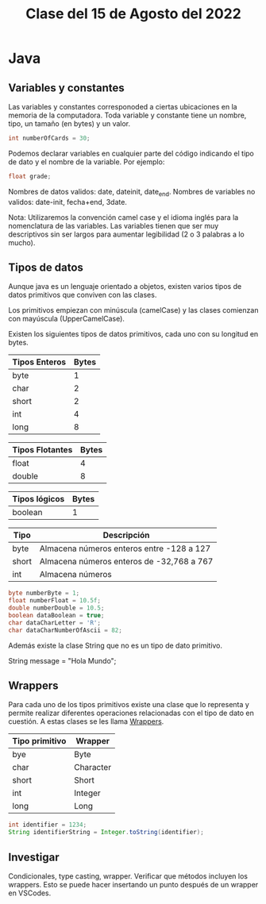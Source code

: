 #+LANG es
#+TITLE: Clase del 15 de Agosto del 2022

* Java
** Variables y constantes

Las variables y constantes corresponoded a ciertas ubicaciones en la memoria de la computadora. Toda variable y constante tiene un nombre, tipo, un tamaño (en bytes) y un valor.

#+BEGIN_SRC java
  int numberOfCards = 30;
#+END_SRC

Podemos declarar variables en cualquier parte del código indicando el tipo de dato y el nombre de la variable. Por ejemplo:

#+BEGIN_SRC java
  float grade;
#+END_SRC

Nombres de datos validos: date, dateinit, date_end.
Nombres de variables no validos: date-init, fecha+end, 3date.

Nota: Utilizaremos la convención camel case y el idioma inglés para la nomenclatura de las variables. Las variables tienen que ser muy descriptivos sin ser largos para aumentar legibilidad (2 o 3 palabras a lo mucho).

** Tipos de datos

Aunque java es un lenguaje orientado a objetos, existen varios tipos de datos primitivos que conviven con las clases.

Los primitivos empiezan con minúscula (camelCase) y las clases comienzan con mayúscula (UpperCamelCase).

Existen los siguientes tipos de datos primitivos, cada uno con su longitud en bytes.

| Tipos Enteros | Bytes |
|---------------+-------|
| byte          |     1 |
| char          |     2 |
| short         |     2 |
| int           |     4 |
| long          |     8 |

| Tipos Flotantes | Bytes |
|-----------------+-------|
| float           |     4 |
| double          |     8 |

| Tipos lógicos | Bytes |
|---------------+-------|
| boolean       |     1 |

| Tipo  | Descripción                               |
|-------+-------------------------------------------|
| byte  | Almacena números enteros entre -128 a 127 |
| short | Almacena números enteros de -32,768 a 767 |
| int   | Almacena números                          |

#+BEGIN_SRC java
  byte numberByte = 1;
  float numberFloat = 10.5f;
  double numberDouble = 10.5;
  boolean dataBoolean = true;
  char dataCharLetter = 'R';
  char dataCharNumberOfAscii = 82;
#+END_SRC

Además existe la clase String que no es un tipo de dato primitivo.

String message = "Hola Mundo";

** Wrappers

Para cada uno de los tipos primitivos existe una clase que lo representa y permite realizar diferentes operaciones relacionadas con el tipo de dato en cuestión. A estas clases se les llama _Wrappers_.

| Tipo primitivo | Wrapper   |
|----------------+-----------|
| bye            | Byte      |
| char           | Character |
| short          | Short     |
| int            | Integer   |
| long           | Long      |

#+BEGIN_SRC java
  int identifier = 1234;
  String identifierString = Integer.toString(identifier);
#+END_SRC

** Investigar

Condicionales, type casting, wrapper. Verificar que métodos incluyen los wrappers. Esto se puede hacer insertando un punto después de un wrapper en VSCodes.
